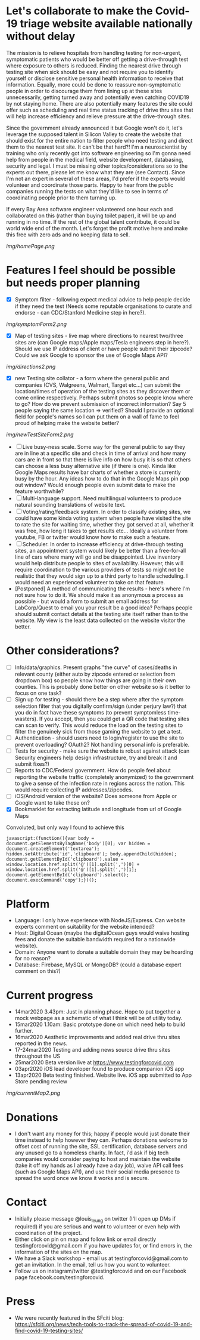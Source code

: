 * Let's collaborate to make the Covid-19 triage website available nationally without delay
The mission is to relieve hospitals from handling testing for non-urgent, symptomatic patients who would be better off getting a drive-through test where exposure to others is reduced.  Finding the nearest drive through testing site when sick should be easy and not require you to identify yourself or disclose sensitive personal health information to receive that information.  Equally, more could be done to reassure non-symptomatic people in order to discourage them from lining up at these sites unnecessarily, getting turned away and potentially even catching COVID19 by not staying home.  There are also potentially many features the site could offer such as scheduling and real time status tracking of drive thru sites that will help increase efficiency and relieve pressure at the drive-through sites. 

Since the government already announced it but Google won't do it, let's leverage the supposed talent in Silicon Valley to create the website that should exist for the entire nation to filter people who need testing and direct them to the nearest test site. It can't be that hard?! I'm a neuroscientist by training who only recently got into software engineering so I'm gonna need help from people in the medical field, website development, databasing, security and legal. I must be missing other topics/considerations so to the experts out there, please let me know what they are (see Contact). Since I'm not an expert in several of these areas, I'd prefer if the experts would volunteer and coordinate those parts. Happy to hear from the public companies running the tests on what they'd like to see in terms of coordinating people prior to them turning up.  

If every Bay Area software engineer volunteered one hour each and collaborated on this (rather than buying toilet paper), it will be up and running in no time.  If the rest of the global talent contribute, it could be world wide end of the month.  Let's forget the profit motive here and make this free with zero ads and no keeping data to sell. 
#+ATTR_HTML: :style margin-left: auto; margin-right: auto;
[[img/homePage.png]]

* Features I feel should be possible but needs proper planning
- [X] Symptom filter - following expect medical advice to help people decide if they need the test (Needs some reputable organisations to curate and endorse - can CDC/Stanford Medicine step in here?). 
#+ATTR_HTML: :style margin-left: auto; margin-right: auto;
[[img/symptomForm2.png]]
- [X] Map of testing sites - live map where directions to nearest two/three sites are (can Google maps/Apple maps/Tesla engineers step in here?). Should we use IP address of client or have people submit their zipcode? Could we ask Google to sponsor the use of Google Maps API?
#+ATTR_HTML: :style margin-left: auto; margin-right: auto;
[[img/directions2.png]]
- [X] new Testing site collator - a form where the general public and companies (CVS, Walgreens, Walmart, Target etc...) can submit the location/times of operation of the testing sites as they discover them or come online respectively.  Perhaps submit photos so people know where to go?  How do we prevent submission of incorrect information? Say 5 people saying the same location => verified? Should I provide an optional field for people's names so I can put them on a wall of fame to feel proud of helping make the website better?
#+ATTR_HTML: :style margin-left: auto; margin-right: auto;
[[img/newTestSiteForm2.png]]
- [ ] Live busy-ness scale.  Some way for the general public to say they are in line at a specific site and check in time of arrival and how many cars are in front so that there is live info on how busy it is so that others can choose a less busy alternative site (if there is one).  Kinda like Google Maps results have bar charts of whether a store is currently busy by the hour. Any ideas how to do that in the Google Maps pin pop out window? Would enough people even submit data to make the feature worthwhile?
- [ ] Multi-language support.  Need multilingual volunteers to produce natural sounding translations of website text.
- [ ] Voting/rating/feedback system.  In order to classify existing sites, we could have some kinda voting system when people have visited the site to rate the site for waiting time, whether they got served at all, whether it was free, how long it takes to get results etc...  Ideally a volunteer from youtube, FB or twitter would know how to make such a feature.
- [ ] Scheduler.  In order to increase efficiency at drive-through testing sites, an appointment system would likely be better than a free-for-all line of cars where many will go and be disappointed.  Live inventory would help distribute people to sites of availability. However, this will require coordination to the various providers of tests so might not be realistic that they would sign up to a third party to handle scheduling.  I would need an experienced volunteer to take on that feature.
- [Postponed] A method of communicating the results - here's where I'm not sure how to do it. We should make it as anonymous a process as possible - but would a form to submit an email address for LabCorp/Quest to email you your result be a good idea? Perhaps people should submit contact details at the testing site itself rather than to the website. My view is the least data collected on the website visitor the better.

* Other considerations?
- [ ] Info/data/graphics.  Present graphs "the curve" of cases/deaths in relevant county (either auto by zipcode entered or selection from dropdown box) so people know how things are going in their own counties. This is probably done better on other website so is it better to focus on one task?
- [ ] Sign up for testing - should there be a step where after the symptom selection filter that you digitally confirm/sign (under perjury law?) that you do in fact have these symptoms (to prevent symptomless time-wasters).  If you accept, then you could get a QR code that testing sites can scan to verify.  This would reduce the load on the testing sites to filter the genuinely sick from those gaming the website to get a test.
- [ ] Authentication - should users need to login/register to use the site to prevent overloading? OAuth2? Not handling personal info is preferable.
- [ ] Tests for security - make sure the website is robust against attack (can Security engineers help design infrastructure, try and break it and submit fixes?)
- [ ] Reports to CDC/Federal government. How do people feel about reporting the website traffic (completely anonymized) to the government to give a sense of the infection rate in regions across the nation. This would require collecting IP addresses/zipcodes.   
- [ ] iOS/Android version of the website? Does someone from Apple or Google want to take these on?
- [X] Bookmarklet for extracting latitude and longitude from url of Google Maps
Convoluted, but only way I found to achieve this
#+BEGIN_EXAMPLE
 javascript:(function(){var body = document.getElementsByTagName('body')[0]; var hidden = document.createElement('textarea'); hidden.setAttribute('id','clipboard'); body.appendChild(hidden); document.getElementById('clipboard').value = window.location.href.split('@')[1].split(',')[0] + window.location.href.split('@')[1].split(',')[1]; document.getElementById('clipboard').select(); document.execCommand('copy');})();
#+END_EXAMPLE

* Platform
- Language: I only have experience with NodeJS/Express.  Can website experts comment on suitability for the website intended?
- Host: Digital Ocean (maybe the digitalOcean guys would waive hosting fees and donate the suitable bandwidth required for a nationwide website).
- Domain: Anyone want to donate a suitable domain they may be hoarding for no reason?
- Database: Firebase, MySQL or MongoDB? (could a database expert comment on this?)

* Current progress
- 14mar2020 3.43pm: Just in planning phase. Hope to put together a mock webpage as a schematic of what I think will be of utility today.
- 15mar2020 1.10am: Basic prototype done on which need help to build further.
- 16mar2020 Aesthetic improvements and added real drive thru sites reported in the news.
- 17-24mar2020 Testing and adding news source drive thru sites throughout the US
- 25mar2020 Beta version live at https://www.testingforcovid.com
- 03apr2020 iOS lead developer found to produce companion iOS app
- 13apr2020 Beta testing finished. Website live. iOS app submitted to App Store pending review
#+ATTR_HTML: :style margin-left: auto; margin-right: auto;
[[img/currentMap2.png]]
* Donations
-  I don't want any money for this; happy if people would just donate their time instead to help however they can.  Perhaps donations welcome to offset cost of running the site, SSL certification, database servers and any unused go to a homeless charity. In fact, i'd ask if big tech companies would consider paying to host and maintain the website (take it off my hands as I already have a day job), waive API call fees (such as Google Maps API), and use their social media presence to spread the word once we know it works and is secure.

* Contact
- Initially please message @louis_leung on twitter (I'll open up DMs if required) if you are serious and want to volunteer or even help with coordination of the project.
- Either click on pin on map and follow link or email directly testingforcovid@gmail.com if you have updates for, or find errors in, the information of the sites on the map.
- We have a Slack workshop - email us at testingforcovid@gmail.com to get an invitation.  In the email, tell us how you want to volunteer.
- Follow us on instagram/twitter @testingforcovid and on our Facebook page facebook.com/testingforcovid.

* Press
- We were recently featured in the SFciti blog: https://sfciti.org/news/tech-tools-to-track-the-spread-of-covid-19-and-find-covid-19-testing-sites/

